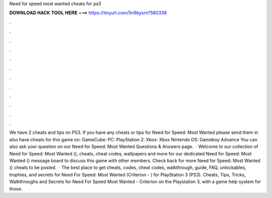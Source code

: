Need for speed most wanted cheats for ps3

𝐃𝐎𝐖𝐍𝐋𝐎𝐀𝐃 𝐇𝐀𝐂𝐊 𝐓𝐎𝐎𝐋 𝐇𝐄𝐑𝐄 ===> https://tinyurl.com/5n9bysrn?580338

.

.

.

.

.

.

.

.

.

.

.

.

We have 2 cheats and tips on PS3. If you have any cheats or tips for Need for Speed: Most Wanted please send them in  also have cheats for this game on: GameCube: PC: PlayStation 2: Xbox: Xbox Nintendo DS: Gameboy Advance You can also ask your question on our Need for Speed: Most Wanted Questions & Answers page.  · Welcome to our collection of Need for Speed: Most Wanted (), cheats, cheat codes, wallpapers and more for  our dedicated Need for Speed: Most Wanted () message board to discuss this game with other members. Check back for more Need for Speed: Most Wanted () cheats to be posted.  · The best place to get cheats, codes, cheat codes, walkthrough, guide, FAQ, unlockables, trophies, and secrets for Need For Speed: Most Wanted (Criterion - ) for PlayStation 3 (PS3). Cheats, Tips, Tricks, Walkthroughs and Secrets for Need For Speed Most Wanted - Criterion on the Playstation 3, with a game help system for those.